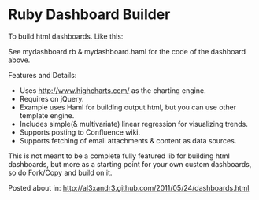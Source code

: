 * Ruby Dashboard Builder

To build html dashboards. Like this:

[[http://al3xandr3.github.com/img/mydash1.png]]

[[http://al3xandr3.github.com/img/mydash2.png]]

See mydashboard.rb & mydashboard.haml for the code of the dashboard above.

Features and Details:
 - Uses http://www.highcharts.com/ as the charting engine.
 - Requires on jQuery.
 - Example uses Haml for building output html, but you can use other template engine.
 - Includes simple(& multivariate) linear regression for visualizing trends.
 - Supports posting to Confluence wiki.
 - Supports fetching of email attachments & content as data sources.

This is not meant to be a complete fully featured lib for building html dashboards, but more as a starting point for your own custom dashboards, so do Fork/Copy and build on it.

Posted about in: [[http://al3xandr3.github.com/2011/05/24/dashboards.html]]

